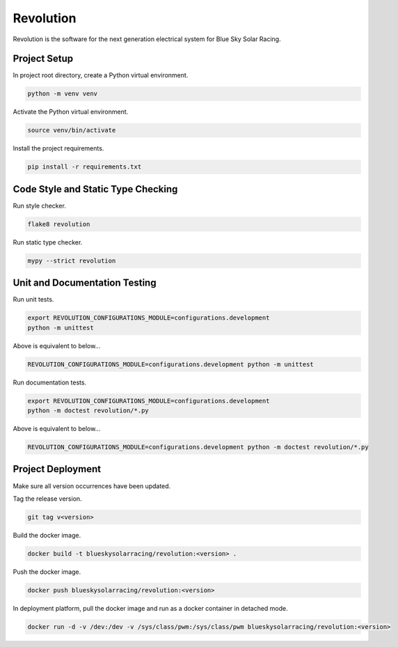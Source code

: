 ==========
Revolution
==========

Revolution is the software for the next generation electrical system
for Blue Sky Solar Racing.

Project Setup
=============

In project root directory, create a Python virtual environment.

.. code-block:: sh

   python -m venv venv

Activate the Python virtual environment.

.. code-block:: sh

   source venv/bin/activate

Install the project requirements.

.. code-block:: sh

   pip install -r requirements.txt

Code Style and Static Type Checking
===================================

Run style checker.

.. code-block:: sh

   flake8 revolution

Run static type checker.

.. code-block:: sh

   mypy --strict revolution

Unit and Documentation Testing
==============================

Run unit tests.

.. code-block:: sh

   export REVOLUTION_CONFIGURATIONS_MODULE=configurations.development
   python -m unittest

Above is equivalent to below...

.. code-block:: sh

   REVOLUTION_CONFIGURATIONS_MODULE=configurations.development python -m unittest

Run documentation tests.

.. code-block:: sh

   export REVOLUTION_CONFIGURATIONS_MODULE=configurations.development
   python -m doctest revolution/*.py

Above is equivalent to below...

.. code-block:: sh

   REVOLUTION_CONFIGURATIONS_MODULE=configurations.development python -m doctest revolution/*.py

Project Deployment
==================

Make sure all version occurrences have been updated.

Tag the release version.

.. code-block:: sh

   git tag v<version>

Build the docker image.

.. code-block:: sh

   docker build -t blueskysolarracing/revolution:<version> .

Push the docker image.

.. code-block:: sh

   docker push blueskysolarracing/revolution:<version>

In deployment platform, pull the docker image and run as a docker
container in detached mode.

.. code-block:: sh

   docker run -d -v /dev:/dev -v /sys/class/pwm:/sys/class/pwm blueskysolarracing/revolution:<version>
